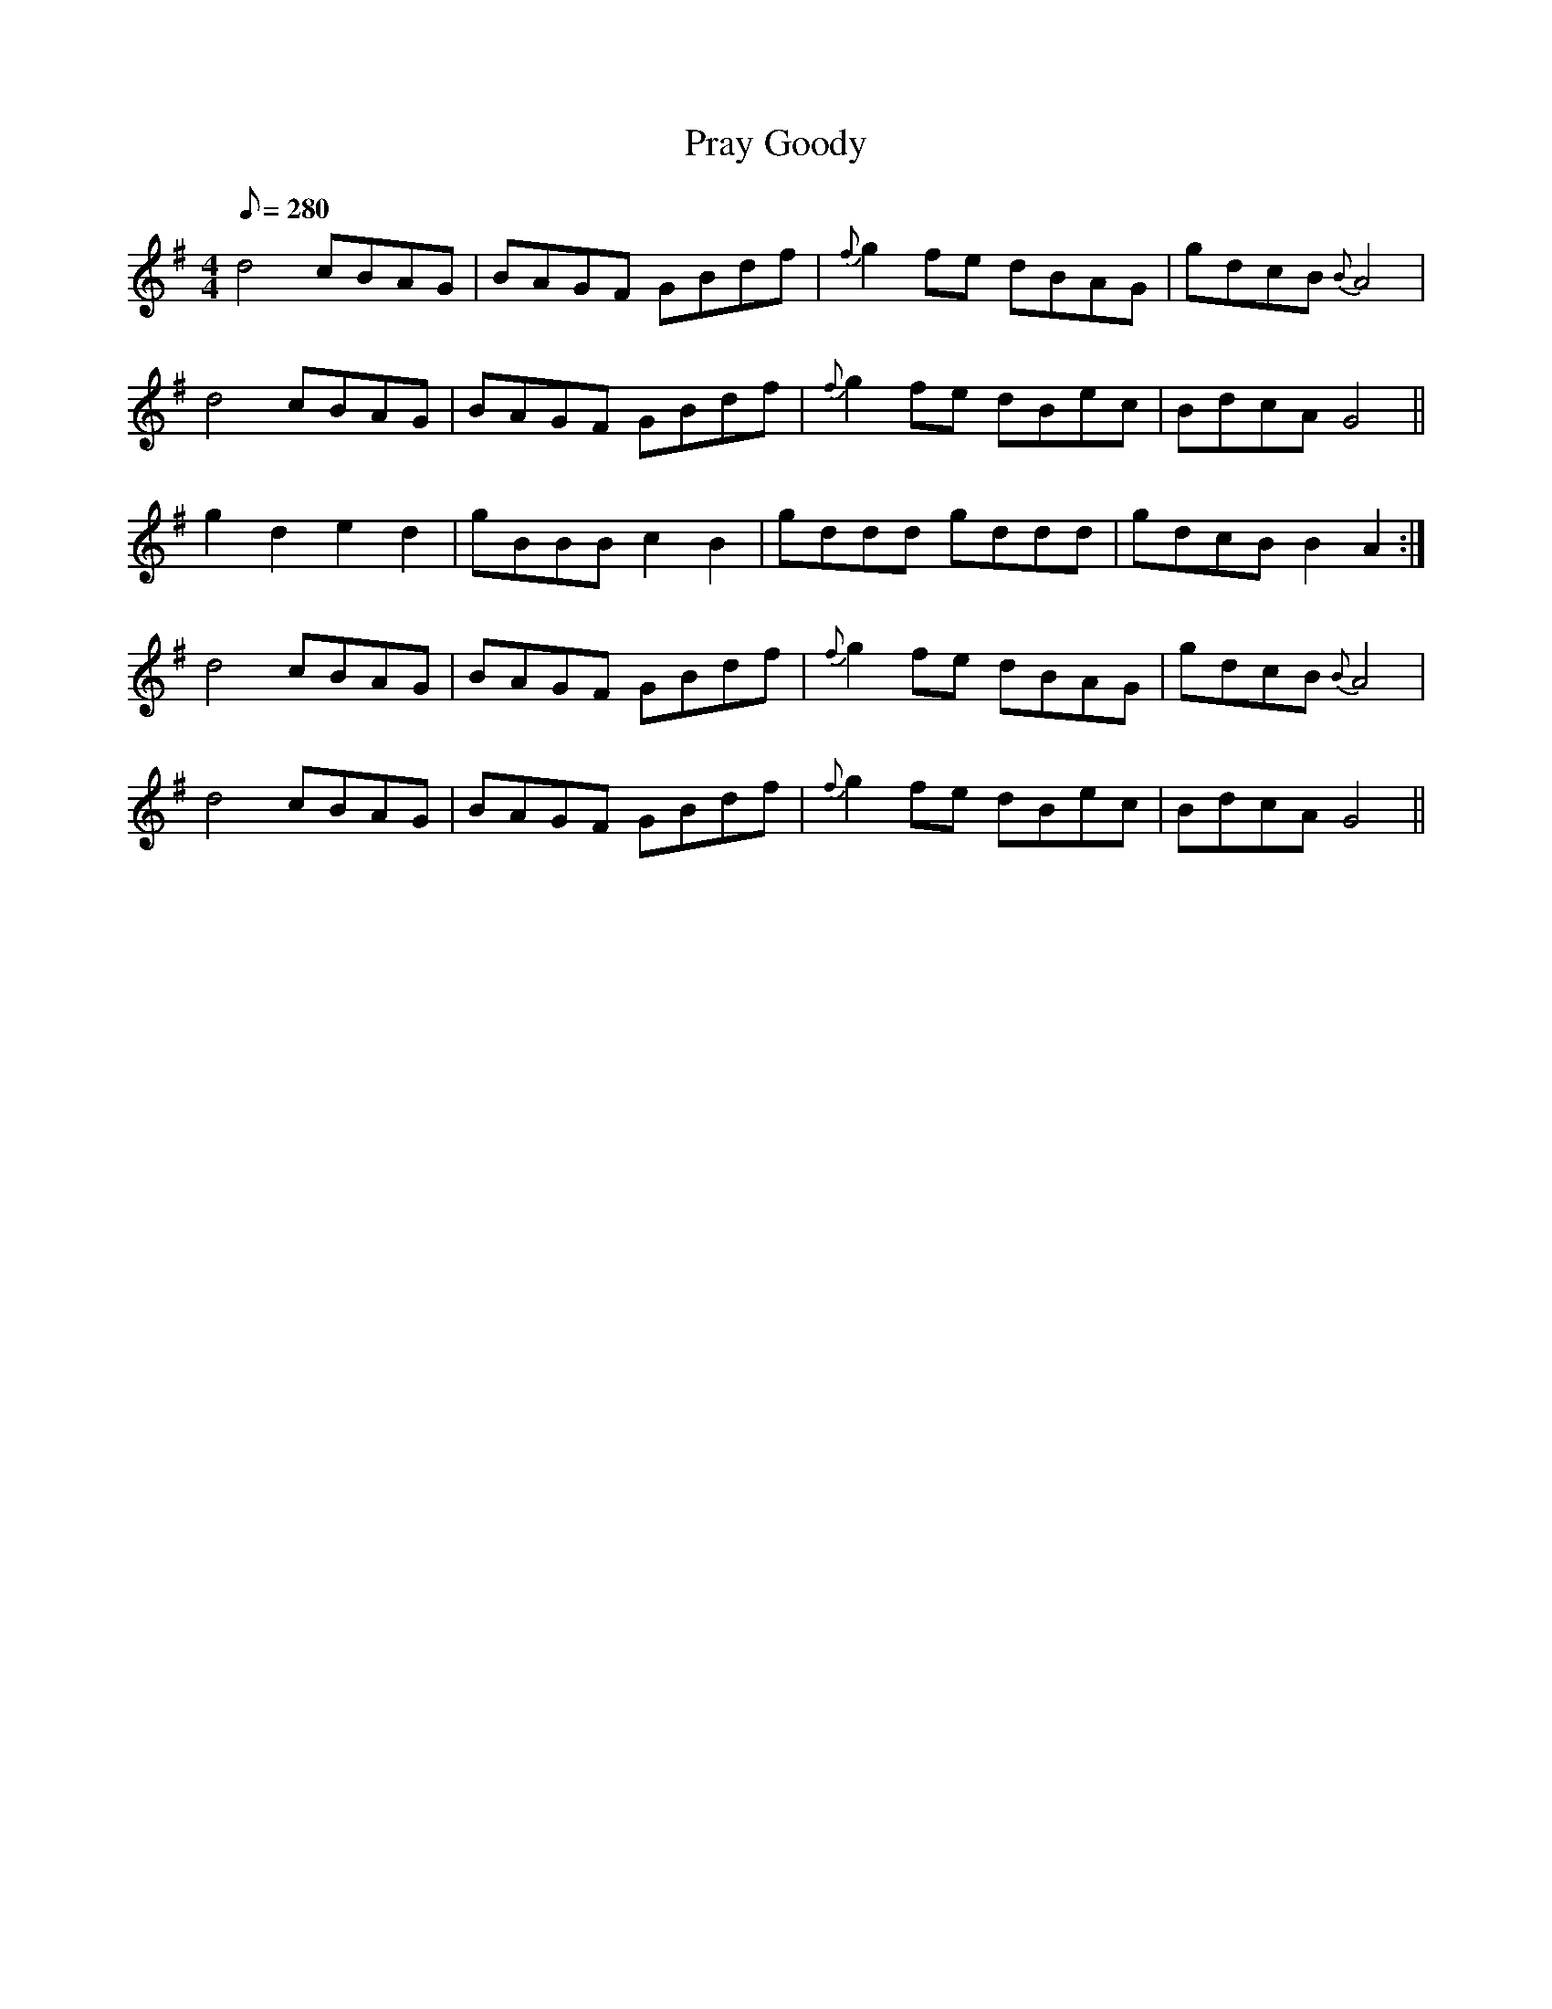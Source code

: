 X:357
T: Pray Goody
N: O'Farrell's Pocket Companion v.4 (Sky ed. p.154)
M: 4/4
L: 1/8
Q: 280
R: march
K: G
d4 cBAG| BAGF GBdf| {f}g2fe dBAG| gdcB {B}A4|
d4 cBAG| BAGF GBdf| {f}g2fe dBec| BdcA G4 ||
g2d2e2d2| gBBB c2B2| gddd gddd| gdcB B2A2 :|
d4 cBAG| BAGF GBdf| {f}g2fe dBAG| gdcB {B}A4|
d4 cBAG| BAGF GBdf| {f}g2fe dBec| BdcA G4 ||
